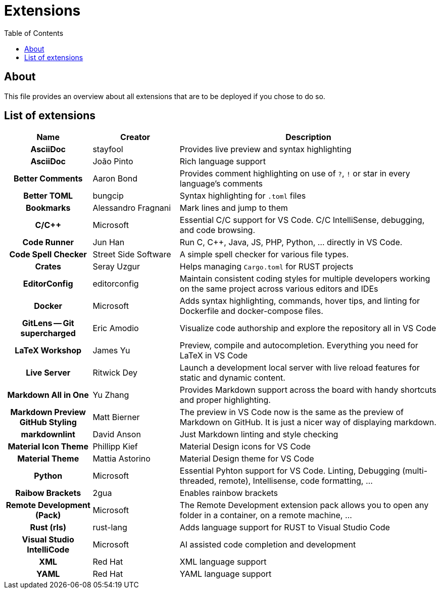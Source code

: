 = Extensions
:toc:
:toclevels: 2
:showtitle:
:homepage: https://github.com/Andevour/i3buntu
:version: 0.1.0

== About

This file provides an overview about all extensions that are to be deployed if you chose to do so.

== List of extensions

[options="header"]
[cols="2h,2,6"]
|===

| Name
| Creator
| Description

| AsciiDoc
| stayfool
| Provides live preview and syntax highlighting

| AsciiDoc
| João Pinto
| Rich language support

| Better Comments
| Aaron Bond
| Provides comment highlighting on use of `?`, `!` or star in every language's comments

| Better TOML
| bungcip
| Syntax highlighting for `.toml` files

| Bookmarks
| Alessandro Fragnani
| Mark lines and jump to them

| C/C++
| Microsoft
| Essential C/C++ support for VS Code. C/C++ IntelliSense, debugging, and code browsing.

| Code Runner
| Jun Han
| Run C, C++, Java, JS, PHP, Python, ... directly in VS Code.

| Code Spell Checker
| Street Side Software
| A simple spell checker for various file types.

| Crates
| Seray Uzgur
| Helps managing `Cargo.toml` for RUST projects

| EditorConfig
| editorconfig
| Maintain consistent coding styles for multiple developers working on the same project across various editors and IDEs

| Docker
| Microsoft
| Adds syntax highlighting, commands, hover tips, and linting for Dockerfile and docker-compose files.

| GitLens -- Git supercharged
| Eric Amodio
| Visualize code authorship and explore the repository all in VS Code

| LaTeX Workshop
| James Yu
| Preview, compile and autocompletion. Everything you need for LaTeX in VS Code

| Live Server
| Ritwick Dey
| Launch a development local server with live reload features for static and dynamic content.

| Markdown All in One
| Yu Zhang
| Provides Markdown support across the board with handy shortcuts and proper highlighting.

| Markdown Preview GitHub Styling
| Matt Bierner
| The preview in VS Code now is the same as the preview of Markdown on GitHub. It is just a nicer way of displaying markdown.

| markdownlint
| David Anson
| Just Markdown linting and style checking

| Material Icon Theme
| Phillipp Kief
| Material Design icons for VS Code

| Material Theme
| Mattia Astorino
| Material Design theme for VS Code

| Python
| Microsoft
| Essential Pyhton support for VS Code. Linting, Debugging (multi-threaded, remote), Intellisense, code formatting, ...

| Raibow Brackets
| 2gua
| Enables rainbow brackets

| Remote Development (Pack)
| Microsoft
| The Remote Development extension pack allows you to open any folder in a container, on a remote machine, ...

| Rust (rls)
| rust-lang
| Adds language support for RUST to Visual Studio Code

| Visual Studio IntelliCode
| Microsoft
| AI assisted code completion and development

| XML
| Red Hat
| XML language support

| YAML
| Red Hat
| YAML language support

|===